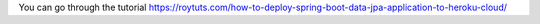 You can go through the tutorial https://roytuts.com/how-to-deploy-spring-boot-data-jpa-application-to-heroku-cloud/
